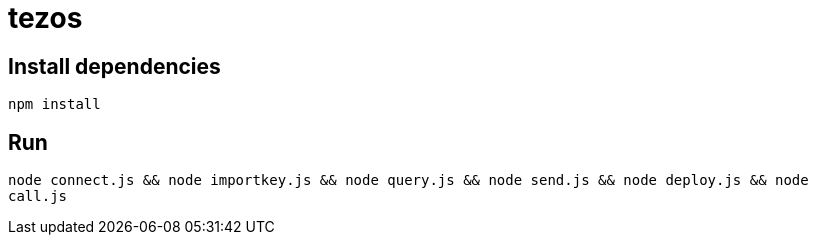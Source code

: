 = tezos

== Install dependencies

`npm install`

== Run

`node connect.js && node importkey.js && node query.js && node send.js && node deploy.js && node call.js`